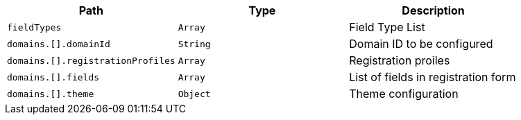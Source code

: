 |===
|Path|Type|Description

|`+fieldTypes+`
|`+Array+`
|Field Type List

|`+domains.[].domainId+`
|`+String+`
|Domain ID to be configured

|`+domains.[].registrationProfiles+`
|`+Array+`
|Registration proiles

|`+domains.[].fields+`
|`+Array+`
|List of fields in registration form

|`+domains.[].theme+`
|`+Object+`
|Theme configuration

|===